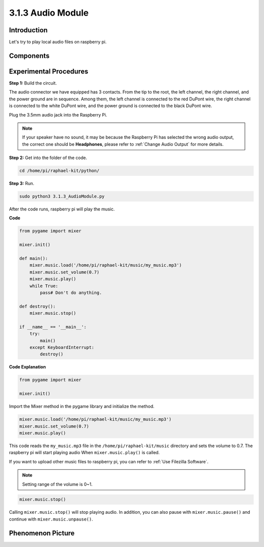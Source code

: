 3.1.3 Audio Module
=====================

Introduction
-----------------

Let's try to play local audio files on raspberry pi.

Components
----------------

.. image:: media/audio2.png
  :width: 700
  :align: center


Experimental Procedures
------------------------------

**Step 1:** Build the circuit.

.. image:: media/4.1.4fritzing.png
    :width: 800
    :align: center   

The audio connector we have equipped has 3 contacts. 
From the tip to the root, the left channel, the right channel, and the power ground are in sequence. 
Among them, the left channel is connected to the red DuPont wire, the right channel is connected to the white DuPont wire, and the power ground is connected to the black DuPont wire.
  
.. image:: media/audio1.png
    :width: 300
    :align: center
  
Plug the 3.5mm audio jack into the Raspberry Pi.
  
.. image:: media/audio4.png
    :width: 400
    :align: center


.. note::

    If your speaker have no sound, it may be because the Raspberry Pi has selected the wrong audio output, the correct one should be **Headphones**, please refer to :ref:`Change Audio Output` for more details.


**Step 2:** Get into the folder of the code.

.. code-block::

    cd /home/pi/raphael-kit/python/

**Step 3:** Run.

.. code-block::

    sudo python3 3.1.3_AudioModule.py

After the code runs, raspberry pi will play the music.

**Code**

.. code-block:: python

    from pygame import mixer

    mixer.init()
    
    def main():
        mixer.music.load('/home/pi/raphael-kit/music/my_music.mp3')
        mixer.music.set_volume(0.7)
        mixer.music.play()
        while True:
            pass# Don't do anything.
    
    def destroy():
        mixer.music.stop()
    
    if __name__ == '__main__':
        try:
            main()
        except KeyboardInterrupt:
            destroy()

**Code Explanation**

.. code-block:: python

    from pygame import mixer

    mixer.init()

Import the Mixer method in the pygame library and initialize the method.

.. code-block:: python

    mixer.music.load('/home/pi/raphael-kit/music/my_music.mp3')
    mixer.music.set_volume(0.7)
    mixer.music.play()


This code reads the ``my_music.mp3`` file in the ``/home/pi/raphael-kit/music`` directory and sets the volume to 0.7. 
The raspberry pi will start playing audio When ``mixer.music.play()`` is called.

If you want to upload other music files to raspberry pi, you can refer to :ref:`Use Filezilla Software`.

.. note::
    Setting range of the volume is 0~1.

.. code-block:: python

    mixer.music.stop()

Calling ``mixer.music.stop()`` will stop playing audio.
In addition, you can also pause with ``mixer.music.pause()`` and continue with ``mixer.music.unpause()``.

**Phenomenon Picture**
------------------------

.. image:: media/3.1.3audio.jpg
   :align: center

